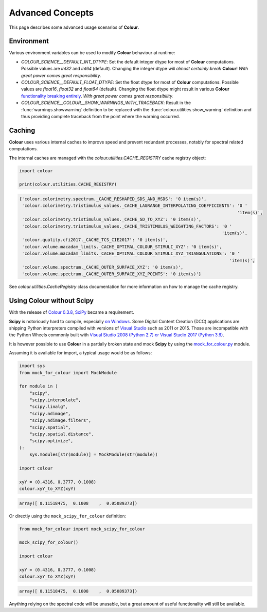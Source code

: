 Advanced Concepts
=================

This page describes some advanced usage scenarios of **Colour**.

Environment
-----------

Various environment variables can be used to modify **Colour** behaviour at
runtime:

-   `COLOUR_SCIENCE__DEFAULT_INT_DTYPE`: Set the default integer dtype for
    most of **Colour** computations. Possible values are `int32` and `int64`
    (default). Changing the integer dtype *will almost certainly break*
    **Colour**! *With great power comes great responsibility*.
-   `COLOUR_SCIENCE__DEFAULT_FLOAT_DTYPE`: Set the float dtype for most of
    **Colour** computations. Possible values are `float16`, `float32` and
    `float64` (default). Changing the float dtype might result in various
    **Colour** `functionality breaking entirely <https://github.com/numpy/numpy/issues/6860>`__.
    *With great power comes great responsibility*.
-   `COLOUR_SCIENCE__COLOUR__SHOW_WARNINGS_WITH_TRACEBACK`: Result in the
    :func:`warnings.showwarning` definition to be replaced with the
    :func:`colour.utilities.show_warning` definition and thus providing
    complete traceback from the point where the warning occurred.

Caching
-------

**Colour** uses various internal caches to improve speed and prevent redundant
processes, notably for spectral related computations.

The internal caches are managed with the `colour.utilities.CACHE_REGISTRY`
cache registry object:

.. code-block:: python

    import colour

    print(colour.utilities.CACHE_REGISTRY)

.. code-block:: text

    {'colour.colorimetry.spectrum._CACHE_RESHAPED_SDS_AND_MSDS': '0 item(s)',
     'colour.colorimetry.tristimulus_values._CACHE_LAGRANGE_INTERPOLATING_COEFFICIENTS': '0 '
                                                                                         'item(s)',
     'colour.colorimetry.tristimulus_values._CACHE_SD_TO_XYZ': '0 item(s)',
     'colour.colorimetry.tristimulus_values._CACHE_TRISTIMULUS_WEIGHTING_FACTORS': '0 '
                                                                                   'item(s)',
     'colour.quality.cfi2017._CACHE_TCS_CIE2017': '0 item(s)',
     'colour.volume.macadam_limits._CACHE_OPTIMAL_COLOUR_STIMULI_XYZ': '0 item(s)',
     'colour.volume.macadam_limits._CACHE_OPTIMAL_COLOUR_STIMULI_XYZ_TRIANGULATIONS': '0 '
                                                                                      'item(s)',
     'colour.volume.spectrum._CACHE_OUTER_SURFACE_XYZ': '0 item(s)',
     'colour.volume.spectrum._CACHE_OUTER_SURFACE_XYZ_POINTS': '0 item(s)'}

See `colour.utilities.CacheRegistry` class documentation for more information
on how to manage the cache registry.

Using Colour without Scipy
--------------------------

With the release of `Colour 0.3.8 <https://github.com/colour-science/colour/releases/tag/v0.3.8>`__,
`SciPy <http://www.scipy.org/>`__ became a requirement.

**Scipy** is notoriously hard to compile, especially
`on Windows <https://colour-science.slack.com/messages/C02KH93GT/>`__.
Some Digital Content Creation (DCC) applications are shipping Python interpreters
compiled with versions of
`Visual Studio <https://visualstudio.microsoft.com/>`__ such as 2011 or 2015.
Those are incompatible with the Python Wheels commonly built with
`Visual Studio 2008 (Python 2.7) or Visual Studio 2017 (Python 3.6) <https://devguide.python.org/setup/?highlight=windows#windows>`__.

It is however possible to use **Colour** in a partially broken state and mock
**Scipy** by using the `mock_for_colour.py <https://github.com/colour-science/colour/tree/develop/utilities>`__
module.

Assuming it is available for import, a typical usage would be as follows:

.. code-block:: python

    import sys
    from mock_for_colour import MockModule

    for module in (
        "scipy",
        "scipy.interpolate",
        "scipy.linalg",
        "scipy.ndimage",
        "scipy.ndimage.filters",
        "scipy.spatial",
        "scipy.spatial.distance",
        "scipy.optimize",
    ):
        sys.modules[str(module)] = MockModule(str(module))

    import colour

    xyY = (0.4316, 0.3777, 0.1008)
    colour.xyY_to_XYZ(xyY)

.. code-block:: text

    array([ 0.11518475,  0.1008    ,  0.05089373])

Or directly using the ``mock_scipy_for_colour`` definition:

.. code-block:: python

    from mock_for_colour import mock_scipy_for_colour

    mock_scipy_for_colour()

    import colour

    xyY = (0.4316, 0.3777, 0.1008)
    colour.xyY_to_XYZ(xyY)

.. code-block:: text

    array([ 0.11518475,  0.1008    ,  0.05089373])

Anything relying on the spectral code will be unusable, but a great amount of
useful functionality will still be available.

